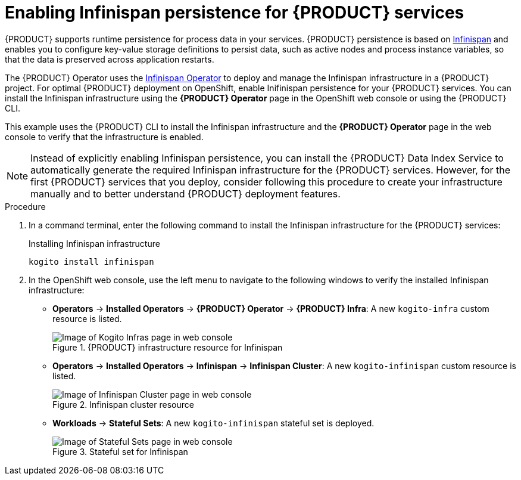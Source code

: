 [id='proc_kogito-travel-agency-enable-persistence']

= Enabling Infinispan persistence for {PRODUCT} services

{PRODUCT} supports runtime persistence for process data in your services. {PRODUCT} persistence is based on https://infinispan.org/[Infinispan] and enables you to configure key-value storage definitions to persist data, such as active nodes and process instance variables, so that the data is preserved across application restarts.

The {PRODUCT} Operator uses the https://github.com/infinispan/infinispan-operator/blob/master/README.md[Infinispan Operator] to deploy and manage the Infinispan infrastructure in a {PRODUCT} project. For optimal {PRODUCT} deployment on OpenShift, enable Inifinispan persistence for your {PRODUCT} services. You can install the Infinispan infrastructure using the *{PRODUCT} Operator* page in the OpenShift web console or using the {PRODUCT} CLI.

This example uses the {PRODUCT} CLI to install the Infinispan infrastructure and the *{PRODUCT} Operator* page in the web console to verify that the infrastructure is enabled.

NOTE: Instead of explicitly enabling Infinispan persistence, you can install the {PRODUCT} Data Index Service to automatically generate the required Infinispan infrastructure for the {PRODUCT} services. However, for the first {PRODUCT} services that you deploy, consider following this procedure to create your infrastructure manually and to better understand {PRODUCT} deployment features.

.Procedure
. In a command terminal, enter the following command to install the Infinispan infrastructure for the {PRODUCT} services:
+
.Installing Infinispan infrastructure
[source]
----
kogito install infinispan
----
. In the OpenShift web console, use the left menu to navigate to the following windows to verify the installed Infinispan infrastructure:

* *Operators* -> *Installed Operators* -> *{PRODUCT} Operator* -> *{PRODUCT} Infra*: A new `kogito-infra` custom resource is listed.
+
.{PRODUCT} infrastructure resource for Infinispan
image::kogito/openshift/kogito-ocp-infra.png[Image of Kogito Infras page in web console]
* *Operators* -> *Installed Operators* -> *Infinispan* -> *Infinispan Cluster*: A new `kogito-infinispan` custom resource is listed.
+
.Infinispan cluster resource
image::kogito/openshift/kogito-ocp-infinispan-infra.png[Image of Infinispan Cluster page in web console]
* *Workloads* -> *Stateful Sets*: A new `kogito-infinispan` stateful set is deployed.
+
.Stateful set for Infinispan
image::kogito/openshift/kogito-ocp-stateful-sets-infinispan.png[Image of Stateful Sets page in web console]
